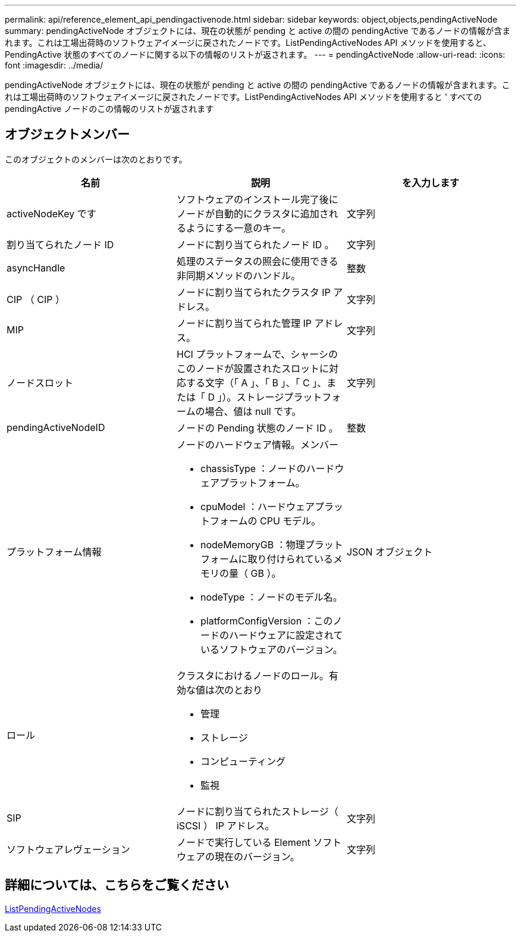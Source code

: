 ---
permalink: api/reference_element_api_pendingactivenode.html 
sidebar: sidebar 
keywords: object,objects,pendingActiveNode 
summary: pendingActiveNode オブジェクトには、現在の状態が pending と active の間の pendingActive であるノードの情報が含まれます。これは工場出荷時のソフトウェアイメージに戻されたノードです。ListPendingActiveNodes API メソッドを使用すると、 PendingActive 状態のすべてのノードに関する以下の情報のリストが返されます。 
---
= pendingActiveNode
:allow-uri-read: 
:icons: font
:imagesdir: ../media/


[role="lead"]
pendingActiveNode オブジェクトには、現在の状態が pending と active の間の pendingActive であるノードの情報が含まれます。これは工場出荷時のソフトウェアイメージに戻されたノードです。ListPendingActiveNodes API メソッドを使用すると ' すべての pendingActive ノードのこの情報のリストが返されます



== オブジェクトメンバー

このオブジェクトのメンバーは次のとおりです。

|===
| 名前 | 説明 | を入力します 


 a| 
activeNodeKey です
 a| 
ソフトウェアのインストール完了後にノードが自動的にクラスタに追加されるようにする一意のキー。
 a| 
文字列



 a| 
割り当てられたノード ID
 a| 
ノードに割り当てられたノード ID 。
 a| 
文字列



 a| 
asyncHandle
 a| 
処理のステータスの照会に使用できる非同期メソッドのハンドル。
 a| 
整数



 a| 
CIP （ CIP ）
 a| 
ノードに割り当てられたクラスタ IP アドレス。
 a| 
文字列



 a| 
MIP
 a| 
ノードに割り当てられた管理 IP アドレス。
 a| 
文字列



 a| 
ノードスロット
 a| 
HCI プラットフォームで、シャーシのこのノードが設置されたスロットに対応する文字（「 A 」、「 B 」、「 C 」、または「 D 」）。ストレージプラットフォームの場合、値は null です。
 a| 
文字列



 a| 
pendingActiveNodeID
 a| 
ノードの Pending 状態のノード ID 。
 a| 
整数



 a| 
プラットフォーム情報
 a| 
ノードのハードウェア情報。メンバー

* chassisType ：ノードのハードウェアプラットフォーム。
* cpuModel ：ハードウェアプラットフォームの CPU モデル。
* nodeMemoryGB ：物理プラットフォームに取り付けられているメモリの量（ GB ）。
* nodeType ：ノードのモデル名。
* platformConfigVersion ：このノードのハードウェアに設定されているソフトウェアのバージョン。

 a| 
JSON オブジェクト



 a| 
ロール
 a| 
クラスタにおけるノードのロール。有効な値は次のとおり

* 管理
* ストレージ
* コンピューティング
* 監視

 a| 



 a| 
SIP
 a| 
ノードに割り当てられたストレージ（ iSCSI ） IP アドレス。
 a| 
文字列



 a| 
ソフトウェアレヴェーション
 a| 
ノードで実行している Element ソフトウェアの現在のバージョン。
 a| 
文字列

|===


== 詳細については、こちらをご覧ください

xref:reference_element_api_listpendingactivenodes.adoc[ListPendingActiveNodes]

